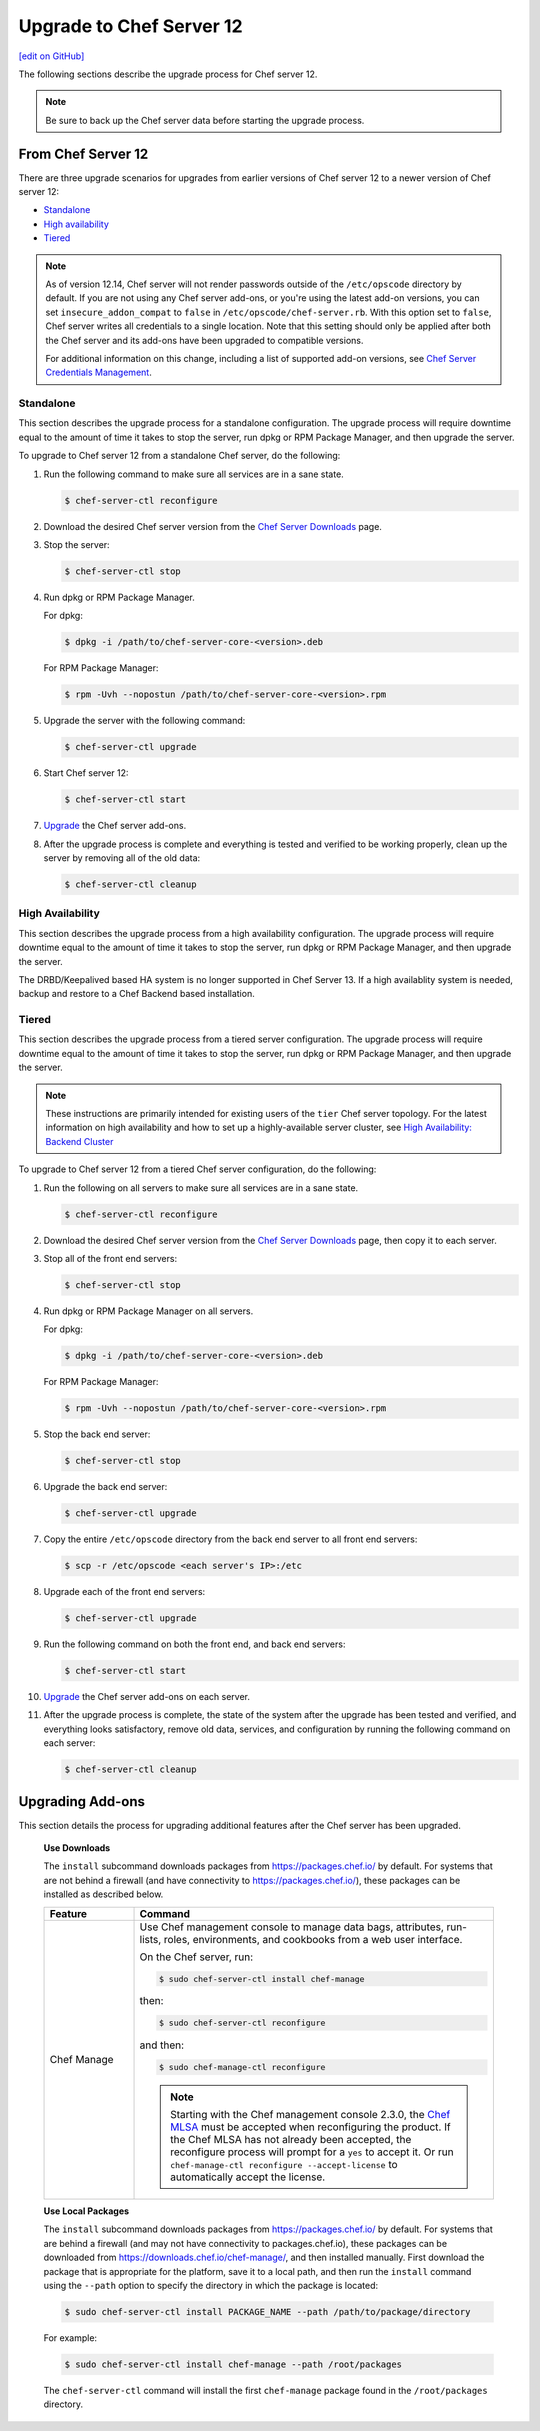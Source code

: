 =====================================================
Upgrade to Chef Server 12
=====================================================
`[edit on GitHub] <https://github.com/chef/chef-web-docs/blob/master/chef_master/source/upgrade_server.rst>`__

The following sections describe the upgrade process for Chef server 12.

.. note:: Be sure to back up the Chef server data before starting the upgrade process.

From Chef Server 12
=====================================================
There are three upgrade scenarios for upgrades from earlier versions of Chef server 12 to a newer version of Chef server 12:

* `Standalone </upgrade_server.html#standalone>`__
* `High availability </upgrade_server.html#high-availability>`__
* `Tiered </upgrade_server.html#tiered>`__

.. note:: As of version 12.14, Chef server will not render passwords outside of the ``/etc/opscode`` directory by default. If you are not using any Chef server add-ons, or you're using the latest add-on versions, you can set ``insecure_addon_compat`` to ``false`` in ``/etc/opscode/chef-server.rb``. With this option set to ``false``, Chef server writes all credentials to a single location. Note that this setting should only be applied after both the Chef server and its add-ons have been upgraded to compatible versions.

        For additional information on this change, including a list of supported add-on versions, see `Chef Server Credentials Management </server_security.html#chef-server-credentials-management>`_.

Standalone
-----------------------------------------------------
This section describes the upgrade process for a standalone configuration. The upgrade process will require downtime equal to the amount of time it takes to stop the server, run dpkg or RPM Package Manager, and then upgrade the server.

To upgrade to Chef server 12 from a standalone Chef server, do the following:

#. Run the following command to make sure all services are in a sane state.

   .. code-block:: bash

      $ chef-server-ctl reconfigure

#. Download the desired Chef server version from the `Chef Server Downloads <https://downloads.chef.io/chef-server>`__ page.

#. Stop the server:

   .. code-block:: bash

      $ chef-server-ctl stop

#. Run dpkg or RPM Package Manager. 

   For dpkg:

   .. code-block:: bash

      $ dpkg -i /path/to/chef-server-core-<version>.deb

   For RPM Package Manager:

   .. code-block:: bash

      $ rpm -Uvh --nopostun /path/to/chef-server-core-<version>.rpm

#. Upgrade the server with the following command:

   .. code-block:: bash

      $ chef-server-ctl upgrade

#. Start Chef server 12:

   .. code-block:: bash

      $ chef-server-ctl start

#. `Upgrade <upgrade_server.html#upgrading-add-ons>`__ the Chef server add-ons. 

#. After the upgrade process is complete and everything is tested and verified to be working properly, clean up the server by removing all of the old data:

   .. code-block:: bash

      $ chef-server-ctl cleanup

High Availability
-----------------------------------------------------
This section describes the upgrade process from a high availability configuration. The upgrade process will require downtime equal to the amount of time it takes to stop the server, run dpkg or RPM Package Manager, and then upgrade the server.

The DRBD/Keepalived based HA system is no longer supported in Chef Server 13. If a high availablity system is needed,
backup and restore to a Chef Backend based installation.


Tiered
-----------------------------------------------------
This section describes the upgrade process from a tiered server configuration. The upgrade process will require downtime equal to the amount of time it takes to stop the server, run dpkg or RPM Package Manager, and then upgrade the server.

.. note:: These instructions are primarily intended for existing users of the ``tier`` Chef server topology. For the latest information on high availability and how to set up a highly-available server cluster, see `High Availability: Backend Cluster </install_server_ha.html>`__

To upgrade to Chef server 12 from a tiered Chef server configuration, do the following:

#. Run the following on all servers to make sure all services are in a sane state.

   .. code-block:: bash

      $ chef-server-ctl reconfigure

#. Download the desired Chef server version from the `Chef Server Downloads <https://downloads.chef.io/chef-server>`__ page, then copy it to each server.

#. Stop all of the front end servers:

   .. code-block:: bash

      $ chef-server-ctl stop

#. Run dpkg or RPM Package Manager on all servers. 

   For dpkg:

   .. code-block:: bash

      $ dpkg -i /path/to/chef-server-core-<version>.deb

   For RPM Package Manager:

   .. code-block:: bash

      $ rpm -Uvh --nopostun /path/to/chef-server-core-<version>.rpm

#. Stop the back end server:

   .. code-block:: bash

      $ chef-server-ctl stop

#. Upgrade the back end server:

   .. code-block:: bash

      $ chef-server-ctl upgrade

#. Copy the entire ``/etc/opscode`` directory from the back end server to all front end servers:

   .. code-block:: none

      $ scp -r /etc/opscode <each server's IP>:/etc

#. Upgrade each of the front end servers:

   .. code-block:: bash

      $ chef-server-ctl upgrade

#. Run the following command on both the front end, and back end servers:

   .. code-block:: bash

      $ chef-server-ctl start

#. `Upgrade <upgrade_server.html#upgrading-add-ons>`__ the Chef server add-ons on each server.

#. After the upgrade process is complete, the state of the system after the upgrade has been tested and verified, and everything looks satisfactory, remove old data, services, and configuration by running the following command on each server:

   .. code-block:: bash

      $ chef-server-ctl cleanup

Upgrading Add-ons
=====================================================
This section details the process for upgrading additional features after the Chef server has been upgraded. 

   **Use Downloads**

   .. tag ctl_chef_server_install_features_download

   The ``install`` subcommand downloads packages from https://packages.chef.io/ by default. For systems that are not behind a firewall (and have connectivity to https://packages.chef.io/), these packages can be installed as described below.

   .. list-table::
      :widths: 100 400
      :header-rows: 1

      * - Feature
        - Command
      * - Chef Manage
        - Use Chef management console to manage data bags, attributes, run-lists, roles, environments, and cookbooks from a web user interface.

          On the Chef server, run:

          .. code-block:: bash

             $ sudo chef-server-ctl install chef-manage

          then:

          .. code-block:: bash

             $ sudo chef-server-ctl reconfigure

          and then:

          .. code-block:: bash

             $ sudo chef-manage-ctl reconfigure

          .. note:: .. tag chef_license_reconfigure_manage

                    Starting with the Chef management console 2.3.0, the `Chef MLSA </chef_license.html>`__ must be accepted when reconfiguring the product. If the Chef MLSA has not already been accepted, the reconfigure process will prompt for a ``yes`` to accept it. Or run ``chef-manage-ctl reconfigure --accept-license`` to automatically accept the license.

                    .. end_tag

   .. end_tag

   **Use Local Packages**

   .. tag ctl_chef_server_install_features_manual

   The ``install`` subcommand downloads packages from https://packages.chef.io/ by default. For systems that are behind a firewall (and may not have connectivity to packages.chef.io), these packages can be downloaded from https://downloads.chef.io/chef-manage/, and then installed manually. First download the package that is appropriate for the platform, save it to a local path, and then run the ``install`` command using the ``--path`` option to specify the directory in which the package is located:

   .. code-block:: bash

      $ sudo chef-server-ctl install PACKAGE_NAME --path /path/to/package/directory

   For example:

   .. code-block:: bash

      $ sudo chef-server-ctl install chef-manage --path /root/packages

   The ``chef-server-ctl`` command will install the first ``chef-manage`` package found in the ``/root/packages`` directory.

   .. end_tag
